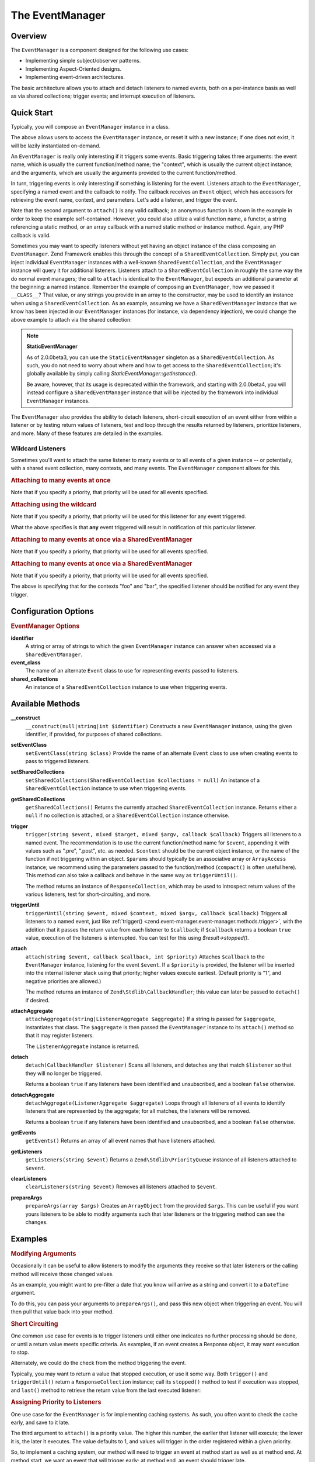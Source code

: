 .. _zend.event-manager.event-manager:

The EventManager
================

.. _zend.event-manager.event-manager.intro:

Overview
--------

The ``EventManager`` is a component designed for the following use cases:

- Implementing simple subject/observer patterns.

- Implementing Aspect-Oriented designs.

- Implementing event-driven architectures.

The basic architecture allows you to attach and detach listeners to named events, both on a per-instance basis as well as via shared collections; trigger events; and interrupt execution of listeners.

.. _zend.event-manager.event-manager.quick-start:

Quick Start
-----------

Typically, you will compose an ``EventManager`` instance in a class.

.. code-block:: php
   :linenos:

   use Zend\EventManager\EventCollection;
   use Zend\EventManager\EventManager;
   use Zend\EventManager\EventManagerAware;

   class Foo implements EventManagerAware
   {
       protected $events;

       public function setEventManager(EventCollection $events)
       {
           $events->setIdentifiers(array(
               __CLASS__,
               get_called_class(),
           ));
           $this->events = $events;
           return $this;
       }

       public function getEventManager()
       {
           if (null === $this->events) {
               $this->setEventManager(new EventManager());
           }
           return $this->events;
       }
   }

The above allows users to access the ``EventManager`` instance, or reset it with a new instance; if one does not exist, it will be lazily instantiated on-demand.

An ``EventManager`` is really only interesting if it triggers some events. Basic triggering takes three arguments: the event name, which is usually the current function/method name; the "context", which is usually the current object instance; and the arguments, which are usually the arguments provided to the current function/method.

.. code-block:: php
   :linenos:

   class Foo
   {
       // ... assume events definition from above

       public function bar($baz, $bat = null)
       {
           $params = compact('baz', 'bat');
           $this->getEventManager()->trigger(__FUNCTION__, $this, $params);
       }
   }

In turn, triggering events is only interesting if something is listening for the event. Listeners attach to the ``EventManager``, specifying a named event and the callback to notify. The callback receives an ``Event`` object, which has accessors for retrieving the event name, context, and parameters. Let's add a listener, and trigger the event.

.. code-block:: php
   :linenos:

   use Zend\Log\Factory as LogFactory;

   $log = LogFactory($someConfig);
   $foo = new Foo();
   $foo->getEventManager()->attach('bar', function ($e) use ($log) {
       $event  = $e->getName();
       $target = get_class($e->getTarget());
       $params = json_encode($e->getParams());

       $log->info(sprintf(
           '%s called on %s, using params %s',
           $event,
           $target,
           $params
       ));
   });

   // Results in log message:
   $foo->bar('baz', 'bat');
   // reading: bar called on Foo, using params {"baz" : "baz", "bat" : "bat"}"

Note that the second argument to ``attach()`` is any valid callback; an anonymous function is shown in the example in order to keep the example self-contained. However, you could also utilize a valid function name, a functor, a string referencing a static method, or an array callback with a named static method or instance method. Again, any PHP callback is valid.

Sometimes you may want to specify listeners without yet having an object instance of the class composing an ``EventManager``. Zend Framework enables this through the concept of a ``SharedEventCollection``. Simply put, you can inject individual ``EventManager`` instances with a well-known ``SharedEventCollection``, and the ``EventManager`` instance will query it for additional listeners. Listeners attach to a ``SharedEventCollection`` in roughly the same way the do normal event managers; the call to ``attach`` is identical to the ``EventManager``, but expects an additional parameter at the beginning: a named instance. Remember the example of composing an ``EventManager``, how we passed it ``__CLASS__``? That value, or any strings you provide in an array to the constructor, may be used to identify an instance when using a ``SharedEventCollection``. As an example, assuming we have a ``SharedEventManager`` instance that we know has been injected in our ``EventManager`` instances (for instance, via dependency injection), we could change the above example to attach via the shared collection:

.. code-block:: php
   :linenos:

   use Zend\Log\Factory as LogFactory;

   // Assume $events is a Zend\EventManager\SharedEventManager instance

   $log = LogFactory($someConfig);
   $events->attach('Foo', 'bar', function ($e) use ($log) {
       $event  = $e->getName();
       $target = get_class($e->getTarget());
       $params = json_encode($e->getParams());

       $log->info(sprintf(
           '%s called on %s, using params %s',
           $event,
           $target,
           $params
       ));
   });

   // Later, instantiate Foo:
   $foo = new Foo();
   $foo->getEventManager()->setSharedEventCollection($events);

   // And we can still trigger the above event:
   $foo->bar('baz', 'bat');
   // results in log message:
   // bar called on Foo, using params {"baz" : "baz", "bat" : "bat"}"

.. note::

   **StaticEventManager**

   As of 2.0.0beta3, you can use the ``StaticEventManager`` singleton as a ``SharedEventCollection``. As such, you do not need to worry about where and how to get access to the ``SharedEventCollection``; it's globally available by simply calling *StaticEventManager::getInstance()*.

   Be aware, however, that its usage is deprecated within the framework, and starting with 2.0.0beta4, you will instead configure a ``SharedEventManager`` instance that will be injected by the framework into individual ``EventManager`` instances.

The ``EventManager`` also provides the ability to detach listeners, short-circuit execution of an event either from within a listener or by testing return values of listeners, test and loop through the results returned by listeners, prioritize listeners, and more. Many of these features are detailed in the examples.

.. _zend.event-manager.event-manager.quick-start.wildcard:

Wildcard Listeners
^^^^^^^^^^^^^^^^^^

Sometimes you'll want to attach the same listener to many events or to all events of a given instance -- or potentially, with a shared event collection, many contexts, and many events. The ``EventManager`` component allows for this.

.. _zend.event-manager.event-manager.quick-start.wildcard.many:

.. rubric:: Attaching to many events at once

.. code-block:: php
   :linenos:

   $events = new EventManager();
   $events->attach(array('these', 'are', 'event', 'names'), $callback);

Note that if you specify a priority, that priority will be used for all events specified.

.. _zend.event-manager.event-manager.quick-start.wildcard.wildcard:

.. rubric:: Attaching using the wildcard

.. code-block:: php
   :linenos:

   $events = new EventManager();
   $events->attach('*', $callback);

Note that if you specify a priority, that priority will be used for this listener for any event triggered.

What the above specifies is that **any** event triggered will result in notification of this particular listener.

.. _zend.event-manager.event-manager.quick-start.wildcard.shared-many:

.. rubric:: Attaching to many events at once via a SharedEventManager

.. code-block:: php
   :linenos:

   $events = new SharedEventManager();
   // Attach to many events on the context "foo"
   $events->attach('foo', array('these', 'are', 'event', 'names'), $callback);

   // Attach to many events on the contexts "foo" and "bar"
   $events->attach(array('foo', 'bar'), array('these', 'are', 'event', 'names'), $callback);

Note that if you specify a priority, that priority will be used for all events specified.

.. _zend.event-manager.event-manager.quick-start.wildcard.shared-wildcard:

.. rubric:: Attaching to many events at once via a SharedEventManager

.. code-block:: php
   :linenos:

   $events = new SharedEventManager();
   // Attach to all events on the context "foo"
   $events->attach('foo', '*', $callback);

   // Attach to all events on the contexts "foo" and "bar"
   $events->attach(array('foo', 'bar'), '*', $callback);

Note that if you specify a priority, that priority will be used for all events specified.

The above is specifying that for the contexts "foo" and "bar", the specified listener should be notified for any event they trigger.

.. _zend.event-manager.event-manager.options:

Configuration Options
---------------------

.. rubric:: EventManager Options

**identifier**
   A string or array of strings to which the given ``EventManager`` instance can answer when accessed via a ``SharedEventManager``.

**event_class**
   The name of an alternate ``Event`` class to use for representing events passed to listeners.

**shared_collections**
   An instance of a ``SharedEventCollection`` instance to use when triggering events.

.. _zend.event-manager.event-manager.methods:

Available Methods
-----------------

.. _zend.event-manager.event-manager.methods.constructor:

**__construct**
   ``__construct(null|string|int $identifier)``
   Constructs a new ``EventManager`` instance, using the given identifier, if provided, for purposes of shared collections.

.. _zend.event-manager.event-manager.methods.set-event-class:

**setEventClass**
   ``setEventClass(string $class)``
   Provide the name of an alternate ``Event`` class to use when creating events to pass to triggered listeners.

.. _zend.event-manager.event-manager.methods.set-shared-collections:

**setSharedCollections**
   ``setSharedCollections(SharedEventCollection $collections = null)``
   An instance of a ``SharedEventCollection`` instance to use when triggering events.

.. _zend.event-manager.event-manager.methods.get-shared-collections:

**getSharedCollections**
   ``getSharedCollections()``
   Returns the currently attached ``SharedEventCollection`` instance. Returns either a ``null`` if no collection is attached, or a ``SharedEventCollection`` instance otherwise.

.. _zend.event-manager.event-manager.methods.trigger:

**trigger**
   ``trigger(string $event, mixed $target, mixed $argv, callback $callback)``
   Triggers all listeners to a named event. The recommendation is to use the current function/method name for ``$event``, appending it with values such as ".pre", ".post", etc. as needed. ``$context`` should be the current object instance, or the name of the function if not triggering within an object. ``$params`` should typically be an associative array or ``ArrayAccess`` instance; we recommend using the parameters passed to the function/method (``compact()`` is often useful here). This method can also take a callback and behave in the same way as ``triggerUntil()``.

   The method returns an instance of ``ResponseCollection``, which may be used to introspect return values of the various listeners, test for short-circuiting, and more.

.. _zend.event-manager.event-manager.methods.trigger-until:

**triggerUntil**
   ``triggerUntil(string $event, mixed $context, mixed $argv, callback $callback)``
   Triggers all listeners to a named event, just like :ref:`trigger() <zend.event-manager.event-manager.methods.trigger>`, with the addition that it passes the return value from each listener to ``$callback``; if ``$callback`` returns a boolean ``true`` value, execution of the listeners is interrupted. You can test for this using *$result->stopped()*.

.. _zend.event-manager.event-manager.methods.attach:

**attach**
   ``attach(string $event, callback $callback, int $priority)``
   Attaches ``$callback`` to the ``EventManager`` instance, listening for the event ``$event``. If a ``$priority`` is provided, the listener will be inserted into the internal listener stack using that priority; higher values execute earliest. (Default priority is "1", and negative priorities are allowed.)

   The method returns an instance of ``Zend\Stdlib\CallbackHandler``; this value can later be passed to ``detach()`` if desired.

.. _zend.event-manager.event-manager.methods.attach-aggregate:

**attachAggregate**
   ``attachAggregate(string|ListenerAggregate $aggregate)``
   If a string is passed for ``$aggregate``, instantiates that class. The ``$aggregate`` is then passed the ``EventManager`` instance to its ``attach()`` method so that it may register listeners.

   The ``ListenerAggregate`` instance is returned.

.. _zend.event-manager.event-manager.methods.detach:

**detach**
   ``detach(CallbackHandler $listener)``
   Scans all listeners, and detaches any that match ``$listener`` so that they will no longer be triggered.

   Returns a boolean ``true`` if any listeners have been identified and unsubscribed, and a boolean ``false`` otherwise.

.. _zend.event-manager.event-manager.methods.detach-aggregate:

**detachAggregate**
   ``detachAggregate(ListenerAggregate $aggregate)``
   Loops through all listeners of all events to identify listeners that are represented by the aggregate; for all matches, the listeners will be removed.

   Returns a boolean ``true`` if any listeners have been identified and unsubscribed, and a boolean ``false`` otherwise.

.. _zend.event-manager.event-manager.methods.get-events:

**getEvents**
   ``getEvents()``
   Returns an array of all event names that have listeners attached.

.. _zend.event-manager.event-manager.methods.get-listeners:

**getListeners**
   ``getListeners(string $event)``
   Returns a ``Zend\Stdlib\PriorityQueue`` instance of all listeners attached to ``$event``.

.. _zend.event-manager.event-manager.methods.clear-listeners:

**clearListeners**
   ``clearListeners(string $event)``
   Removes all listeners attached to ``$event``.

.. _zend.event-manager.event-manager.methods.prepare-args:

**prepareArgs**
   ``prepareArgs(array $args)``
   Creates an ``ArrayObject`` from the provided ``$args``. This can be useful if you want yours listeners to be able to modify arguments such that later listeners or the triggering method can see the changes.

.. _zend.event-manager.event-manager.examples:

Examples
--------

.. _zend.event-manager.event-manager.examples.modifying-args:

.. rubric:: Modifying Arguments

Occasionally it can be useful to allow listeners to modify the arguments they receive so that later listeners or the calling method will receive those changed values.

As an example, you might want to pre-filter a date that you know will arrive as a string and convert it to a ``DateTime`` argument.

To do this, you can pass your arguments to ``prepareArgs()``, and pass this new object when triggering an event. You will then pull that value back into your method.

.. code-block:: php
   :linenos:

   class ValueObject
   {
       // assume a composed event manager

       function inject(array $values)
       {
           $argv = compact('values');
           $argv = $this->getEventManager()->prepareArgs($argv);
           $this->getEventManager()->trigger(__FUNCTION__, $this, $argv);
           $date = isset($argv['values']['date']) ? $argv['values']['date'] : new DateTime('now');

           // ...
       }
   }

   $v = new ValueObject();

   $v->getEventManager()->attach('inject', function($e) {
       $values = $e->getParam('values');
       if (!$values) {
           return;
       }
       if (!isset($values['date'])) {
           $values['date'] = new DateTime('now');
           return;
       }
       $values['date'] = new Datetime($values['date']);
   });

   $v->inject(array(
       'date' => '2011-08-10 15:30:29',
   ));

.. _zend.event-manager.event-manager.examples.short-circuiting:

.. rubric:: Short Circuiting

One common use case for events is to trigger listeners until either one indicates no further processing should be done, or until a return value meets specific criteria. As examples, if an event creates a Response object, it may want execution to stop.

.. code-block:: php
   :linenos:

   $listener = function($e) {
       // do some work

       // Stop propagation and return a response
       $e->stopPropagation(true);
       return $response;
   };

Alternately, we could do the check from the method triggering the event.

.. code-block:: php
   :linenos:

   class Foo implements DispatchableInterface
   {
       // assume composed event manager

       public function dispatch(Request $request, Response $response = null)
       {
           $argv = compact('request', 'response');
           $results = $this->getEventManager()->triggerUntil(__FUNCTION__, $this, $argv, function($v) {
               return ($v instanceof Response);
           });
       }
   }

Typically, you may want to return a value that stopped execution, or use it some way. Both ``trigger()`` and ``triggerUntil()`` return a ``ResponseCollection`` instance; call its ``stopped()`` method to test if execution was stopped, and ``last()`` method to retrieve the return value from the last executed listener:

.. code-block:: php
   :linenos:

   class Foo implements DispatchableInterface
   {
       // assume composed event manager

       public function dispatch(Request $request, Response $response = null)
       {
           $argv = compact('request', 'response');
           $results = $this->getEventManager()->triggerUntil(__FUNCTION__, $this, $argv, function($v) {
               return ($v instanceof Response);
           });

           // Test if execution was halted, and return last result:
           if ($results->stopped()) {
               return $results->last();
           }

           // continue...
       }
   }

.. _zend.event-manager.event-manager.examples.priority:

.. rubric:: Assigning Priority to Listeners

One use case for the ``EventManager`` is for implementing caching systems. As such, you often want to check the cache early, and save to it late.

The third argument to ``attach()`` is a priority value. The higher this number, the earlier that listener will execute; the lower it is, the later it executes. The value defaults to 1, and values will trigger in the order registered within a given priority.

So, to implement a caching system, our method will need to trigger an event at method start as well as at method end. At method start, we want an event that will trigger early; at method end, an event should trigger late.

Here is the class in which we want caching:

.. code-block:: php
   :linenos:

   class SomeValueObject
   {
       // assume it composes an event manager

       public function get($id)
       {
           $params = compact('id');
           $results = $this->getEventManager()->trigger('get.pre', $this, $params);

           // If an event stopped propagation, return the value
           if ($results->stopped()) {
               return $results->last();
           }

           // do some work...

           $params['__RESULT__'] = $someComputedContent;
           $this->getEventManager()->trigger('get.post', $this, $params);
       }
   }

Now, let's create a ``ListenerAggregate`` that can handle caching for us:

.. code-block:: php
   :linenos:

   use Zend\Cache\Cache;
   use Zend\EventManager\EventCollection;
   use Zend\EventManager\ListenerAggregate;

   class CacheListener implements ListenerAggregate
   {
       protected $cache;

       public function __construct(Cache $cache)
       {
           $this->cache = $cache;
       }

       public function attach(EventCollection $events)
       {
           $events->attach('get.pre', array($this, 'load'), 100);
           $events->attach('get.post', array($this, 'save'), -100);
       }

       public function load($e)
       {
           $id = get_class($e->getTarget()) . '-' . json_encode($e->getParams());
           if (false !== ($content = $this->cache->load($id))) {
               $e->stopPropagation(true);
               return $content;
           }
       }

       public function save($e)
       {
           $params  = $e->getParams();
           $content = $params['__RESULT__'];
           unset($params['__RESULT__']);

           $id = get_class($e->getTarget()) . '-' . json_encode($params);
           $this->cache->save($content, $id);
       }
   }

We can then attach the aggregate to an instance.

.. code-block:: php
   :linenos:

   $value         = new SomeValueObject();
   $cacheListener = new CacheListener($cache);
   $value->getEventManager()->attachAggregate($cacheListener);

Now, as we call ``get()``, if we have a cached entry, it will be returned immediately; if not, a computed entry will be cached when we complete the method.


